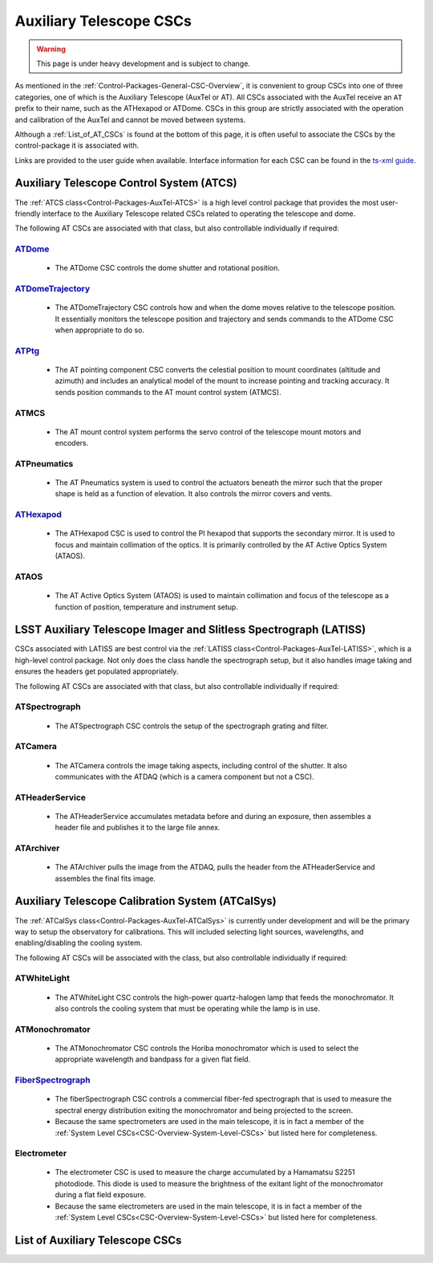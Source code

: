 .. This is a template top-level index file for a directory in the procedure's arm of the documentation

.. This is the label that can be used as for cross referencing in the given area
.. Recommended format is "Directory Name"-"Title Name"  -- Spaces should be replaced by hypens
.. _CSC-Overview-Auxiliary-Telescope-CSCs:

########################
Auxiliary Telescope CSCs
########################

.. warning::
    This page is under heavy development and is subject to change.

As mentioned in the :ref:`Control-Packages-General-CSC-Overview`, it is convenient to group CSCs into one of three categories, one of which is the Auxiliary Telescope (AuxTel or AT).
All CSCs associated with the AuxTel receive an ``AT`` prefix to their name, such as the ATHexapod or ATDome.
CSCs in this group are strictly associated with the operation and calibration of the AuxTel and cannot be moved between systems.

Although a :ref:`List_of_AT_CSCs` is found at the bottom of this page, it is often useful to associate the CSCs by the control-package it is associated with.

Links are provided to the user guide when available. Interface information for each CSC can be found in the `ts-xml guide <https://ts-xml.lsst.io/>`__.


Auxiliary Telescope Control System (ATCS)
=========================================

The :ref:`ATCS class<Control-Packages-AuxTel-ATCS>` is a high level control package that provides the most user-friendly interface to the Auxiliary Telescope related CSCs related to operating the telescope and dome.

The following AT CSCs are associated with that class, but also controllable individually if required:

`ATDome <https://ts-atdome.lsst.io>`__
^^^^^^^^^^^^^^^^^^^^^^^^^^^^^^^^^^^^^^

    * The ATDome CSC controls the dome shutter and rotational position.

`ATDomeTrajectory <https://ts-atdometrajectory.lsst.io>`__
^^^^^^^^^^^^^^^^^^^^^^^^^^^^^^^^^^^^^^^^^^^^^^^^^^^^^^^^^^

    * The ATDomeTrajectory CSC controls how and when the dome moves relative to the telescope position. It essentially monitors the telescope position and trajectory and sends commands to the ATDome CSC when appropriate to do so.

`ATPtg <https://ts-atptg.lsst.io>`__
^^^^^^^^^^^^^^^^^^^^^^^^^^^^^^^^^^^^

    * The AT pointing component CSC converts the celestial position to mount coordinates (altitude and azimuth) and includes an analytical model of the mount to increase pointing and tracking accuracy. It sends position commands to the AT mount control system (ATMCS).

..  `ATMCS <https://ts-atmcs.lsst.io>`__

ATMCS
^^^^^

    * The AT mount control system performs the servo control of the telescope mount motors and encoders.

.. `ATPneumatics <https://ts-atpneumatics.lsst.io>`__

ATPneumatics
^^^^^^^^^^^^

    * The AT Pneumatics system is used to control the actuators beneath the mirror such that the proper shape is held as a function of elevation. It also controls the mirror covers and vents.


`ATHexapod <https://ts-athexapod.lsst.io>`__
^^^^^^^^^^^^^^^^^^^^^^^^^^^^^^^^^^^^^^^^^^^^

    * The ATHexapod CSC is used to control the PI hexapod that supports the secondary mirror. It is used to focus and maintain collimation of the optics. It is primarily controlled by the AT Active Optics System (ATAOS).

.. `ATAOS <https://ts-ataos.lsst.io>`__

ATAOS
^^^^^

    * The AT Active Optics System (ATAOS) is used to maintain collimation and focus of the telescope as a function of position, temperature and instrument setup.

LSST Auxiliary Telescope Imager and Slitless Spectrograph (LATISS)
==================================================================

CSCs associated with LATISS are best control via the :ref:`LATISS class<Control-Packages-AuxTel-LATISS>`, which is a high-level control package.
Not only does the class handle the spectrograph setup, but it also handles image taking and ensures the headers get populated appropriately.

The following AT CSCs are associated with that class, but also controllable individually if required:


ATSpectrograph
^^^^^^^^^^^^^^

    * The ATSpectrograph CSC controls the setup of the spectrograph grating and filter.


ATCamera
^^^^^^^^

    * The ATCamera controls the image taking aspects, including control of the shutter. It also communicates with the ATDAQ (which is a camera component but not a CSC).

ATHeaderService
^^^^^^^^^^^^^^^

    * The ATHeaderService accumulates metadata before and during an exposure, then assembles a header file and publishes it to the large file annex.

ATArchiver
^^^^^^^^^^

    * The ATArchiver pulls the image from the ATDAQ, pulls the header from the ATHeaderService and assembles the final fits image.


Auxiliary Telescope Calibration System (ATCalSys)
=================================================

The :ref:`ATCalSys class<Control-Packages-AuxTel-ATCalSys>` is currently under development and will be the primary way to setup the observatory for calibrations.
This will included selecting light sources, wavelengths, and enabling/disabling the cooling system.

The following AT CSCs will be associated with the class, but also controllable individually if required:

ATWhiteLight
^^^^^^^^^^^^

    * The ATWhiteLight CSC controls the high-power quartz-halogen lamp that feeds the monochromator. It also controls the cooling system that must be operating while the lamp is in use.


ATMonochromator
^^^^^^^^^^^^^^^

    * The ATMonochromator CSC controls the Horiba monochromator which is used to select the appropriate wavelength and bandpass for a given flat field.


`FiberSpectrograph <https://ts-fiberspectrograph.lsst.io>`__
^^^^^^^^^^^^^^^^^^^^^^^^^^^^^^^^^^^^^^^^^^^^^^^^^^^^^^^^^^^^

    * The fiberSpectrograph CSC controls a commercial fiber-fed spectrograph that is used to measure the spectral energy distribution exiting the monochromator and being projected to the screen.
    * Because the same spectrometers are used in the main telescope, it is in fact a member of the :ref:`System Level CSCs<CSC-Overview-System-Level-CSCs>` but listed here for completeness.

Electrometer
^^^^^^^^^^^^

    * The electrometer CSC is used to measure the charge accumulated by a Hamamatsu S2251 photodiode. This diode is used to measure the brightness of the exitant light of the monochromator during a flat field exposure.
    * Because the same electrometers are used in the main telescope, it is in fact a member of the :ref:`System Level CSCs<CSC-Overview-System-Level-CSCs>` but listed here for completeness.



.. _List_of_AT_CSCs:

List of Auxiliary Telescope CSCs
================================
